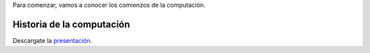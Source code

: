 .. title: Introducción al Curso
.. slug: ifts/arq/introduccion-arq
.. date: 2016-04-08 08:18:41 UTC-03:00
.. tags:
.. category:
.. link:
.. description:
.. type: text

Para comenzar, vamos a conocer los comienzos de la computación.

Historia de la computación
==========================

.. class:: align-center

    .. raw:: html

        <iframe frameborder="0" width="960" height="569" allowfullscreen="true" mozallowfullscreen="true" webkitallowfullscreen="true" scrolling="no" src="http://es.slideshare.net/slideshow/embed_code/17810932?rel=0">
        </iframe>

Descargate la presentación_.

.. _presentación: /arq/HistoriaComputacion.pdf
